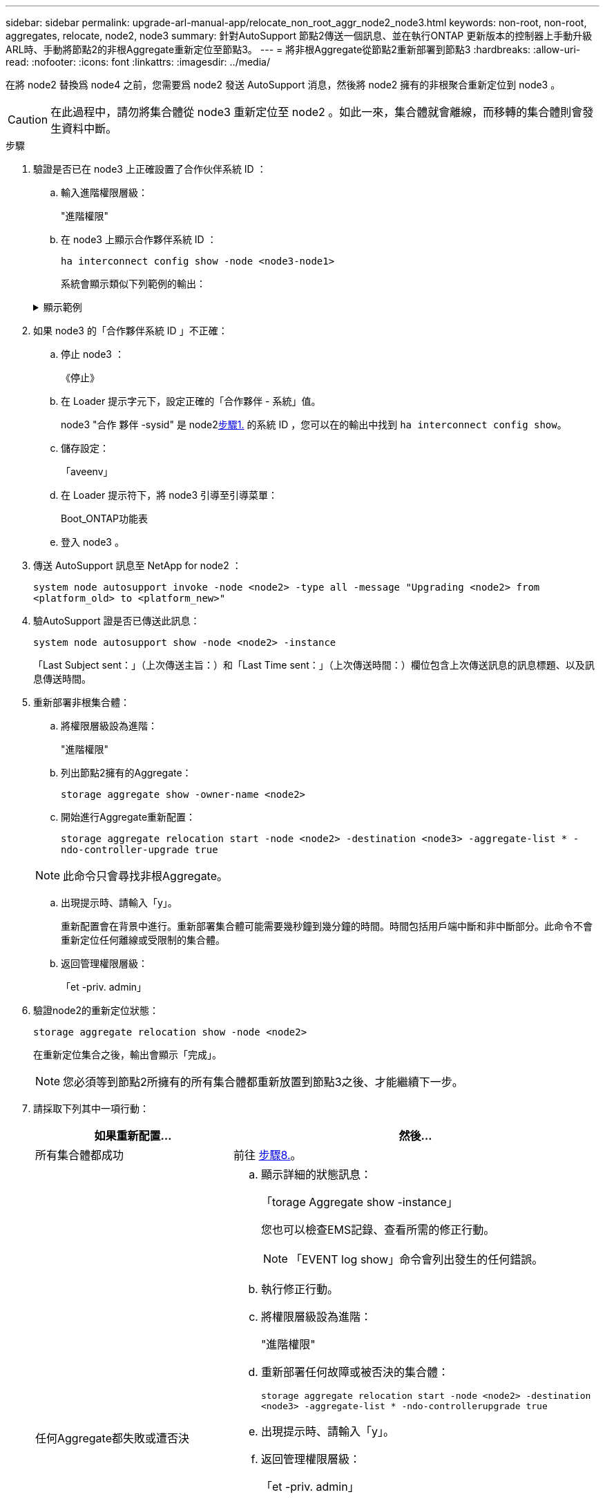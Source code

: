 ---
sidebar: sidebar 
permalink: upgrade-arl-manual-app/relocate_non_root_aggr_node2_node3.html 
keywords: non-root, non-root, aggregates, relocate, node2, node3 
summary: 針對AutoSupport 節點2傳送一個訊息、並在執行ONTAP 更新版本的控制器上手動升級ARL時、手動將節點2的非根Aggregate重新定位至節點3。 
---
= 將非根Aggregate從節點2重新部署到節點3
:hardbreaks:
:allow-uri-read: 
:nofooter: 
:icons: font
:linkattrs: 
:imagesdir: ../media/


[role="lead"]
在將 node2 替換爲 node4 之前，您需要爲 node2 發送 AutoSupport 消息，然後將 node2 擁有的非根聚合重新定位到 node3 。


CAUTION: 在此過程中，請勿將集合體從 node3 重新定位至 node2 。如此一來，集合體就會離線，而移轉的集合體則會發生資料中斷。

[[verify-partner-sys-id]]
.步驟
. 驗證是否已在 node3 上正確設置了合作伙伴系統 ID ：
+
.. 輸入進階權限層級：
+
"進階權限"

.. 在 node3 上顯示合作夥伴系統 ID ：
+
`ha interconnect config show -node <node3-node1>`

+
系統會顯示類似下列範例的輸出：

+
.顯示範例
[%collapsible]
====
[listing]
----
cluster::*> ha interconnect config show -node <node>
  (system ha interconnect config show)

                       Node: node3-node1
          Interconnect Type: RoCE
            Local System ID: <node3-system-id>
          Partner System ID: <node2-system-id>
       Connection Initiator: local
                  Interface: external

Port   IP Address
----   -----------------
e4a-17   0.0.0.0
e4b-18   0.0.0.0
----
====


. 如果 node3 的「合作夥伴系統 ID 」不正確：
+
.. 停止 node3 ：
+
《停止》

.. 在 Loader 提示字元下，設定正確的「合作夥伴 - 系統」值。
+
node3 "合作 夥伴 -sysid" 是 node2<<verify-partner-sys-id,步驟1.>> 的系統 ID ，您可以在的輸出中找到 `ha interconnect config show`。

.. 儲存設定：
+
「aveenv」

.. 在 Loader 提示符下，將 node3 引導至引導菜單：
+
Boot_ONTAP功能表

.. 登入 node3 。


. 傳送 AutoSupport 訊息至 NetApp for node2 ：
+
`system node autosupport invoke -node <node2> -type all -message "Upgrading <node2> from <platform_old> to <platform_new>"`

. 驗AutoSupport 證是否已傳送此訊息：
+
`system node autosupport show -node <node2> -instance`

+
「Last Subject sent：」（上次傳送主旨：）和「Last Time sent：」（上次傳送時間：）欄位包含上次傳送訊息的訊息標題、以及訊息傳送時間。

. 重新部署非根集合體：
+
.. 將權限層級設為進階：
+
"進階權限"

.. 列出節點2擁有的Aggregate：
+
`storage aggregate show -owner-name <node2>`

.. 開始進行Aggregate重新配置：
+
`storage aggregate relocation start -node <node2> -destination <node3> -aggregate-list * -ndo-controller-upgrade true`

+

NOTE: 此命令只會尋找非根Aggregate。

.. 出現提示時、請輸入「y」。
+
重新配置會在背景中進行。重新部署集合體可能需要幾秒鐘到幾分鐘的時間。時間包括用戶端中斷和非中斷部分。此命令不會重新定位任何離線或受限制的集合體。

.. 返回管理權限層級：
+
「et -priv. admin」



. 驗證node2的重新定位狀態：
+
`storage aggregate relocation show -node <node2>`

+
在重新定位集合之後，輸出會顯示「完成」。

+

NOTE: 您必須等到節點2所擁有的所有集合體都重新放置到節點3之後、才能繼續下一步。

. 請採取下列其中一項行動：
+
[cols="35,65"]
|===
| 如果重新配置... | 然後... 


| 所有集合體都成功 | 前往 <<man_relocate_2_3_step8,步驟8.>>。 


| 任何Aggregate都失敗或遭否決  a| 
.. 顯示詳細的狀態訊息：
+
「torage Aggregate show -instance」

+
您也可以檢查EMS記錄、查看所需的修正行動。

+

NOTE: 「EVENT log show」命令會列出發生的任何錯誤。

.. 執行修正行動。
.. 將權限層級設為進階：
+
"進階權限"

.. 重新部署任何故障或被否決的集合體：
+
`storage aggregate relocation start -node <node2> -destination <node3> -aggregate-list * -ndo-controllerupgrade true`

.. 出現提示時、請輸入「y」。
.. 返回管理權限層級：
+
「et -priv. admin」



如有必要、您可以使用下列其中一種方法強制重新配置：

** 透過壓倒性的否決檢查：
+
「torage aggregate regate regate regate reg搬 移開始- overre-tetoes true -n控制器升級」

** 覆寫目的地檢查：
+
「torage Aggregate regate regate regate regate reg搬 移開始- overre-destination-checkstrue -ndocn控制 器升級」



如需儲存Aggregate重新配置命令的詳細資訊、請前往 link:other_references.html["參考資料"] 若要使用CLCLI和_例ONTAP 9命令連結至_磁碟和集合管理：手冊頁參考_。

|===
. [[man_region_2_3_step8]] 驗證節點 3 上的所有非根集合體是否均為線上：
+
`storage aggregate show -node <node3> -state offline -root false`

+
如果有任何Aggregate已經離線或變成外部、您必須將其上線、每個Aggregate一次：

+
`storage aggregate online -aggregate <aggregate_name>`

. 驗證節點3上的所有磁碟區是否都處於線上狀態：
+
`volume show -node <node3> -state offline`

+
如果節點3上有任何磁碟區離線、您必須將其上線、每個磁碟區一次：

+
`volume online -vserver <Vserver-name> -volume <volume-name>`

. 確認 node2 沒有任何線上非根集合體：
+
`storage aggregate show -owner-name <node2> -ha-policy sfo -state online`

+
命令輸出不應顯示線上非根Aggregate、因為所有非根線上Aggregate都已重新部署至節點3。


